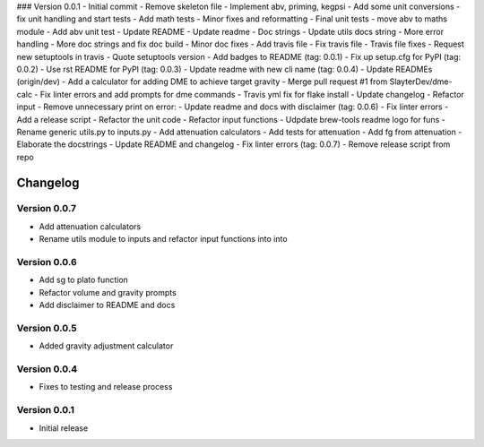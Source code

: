 ### Version 0.0.1
- Initial commit
- Remove skeleton file
- Implement abv, priming, kegpsi
- Add some unit conversions
- fix unit handling and start tests
- Add math tests
- Minor fixes and reformatting
- Final unit tests
- move abv to maths module
- Add abv unit test
- Update README
- Update readme
- Doc strings
- Update utils docs string
- More error handling
- More doc strings and fix doc build
- Minor doc fixes
- Add travis file
- Fix travis file
- Travis file fixes
- Request new setuptools in travis
- Quote setuptools version
- Add badges to README (tag: 0.0.1)
- Fix up setup.cfg for PyPI (tag: 0.0.2)
- Use rst README for PyPI (tag: 0.0.3)
- Update readme with new cli name (tag: 0.0.4)
- Update READMEs (origin/dev)
- Add a calculator for adding DME to achieve target gravity
- Merge pull request #1 from SlayterDev/dme-calc
- Fix linter errors and add prompts for dme commands
- Travis yml fix for flake install
- Update changelog
- Refactor input
- Remove unnecessary print on error:
- Update readme and docs with disclaimer (tag: 0.0.6)
- Fix linter errors
- Add a release script
- Refactor the unit code
- Refactor input functions
- Udpdate brew-tools readme logo for funs
- Rename generic utils.py to inputs.py
- Add attenuation calculators
- Add tests for attenuation
- Add fg from attenuation
- Elaborate the docstrings
- Update README and changelog
- Fix linter errors (tag: 0.0.7)
- Remove release script from repo

=========
Changelog
=========

Version 0.0.7
=============

* Add attenuation calculators
* Rename utils module to inputs and refactor input functions into into

Version 0.0.6
=============

* Add sg to plato function
* Refactor volume and gravity prompts
* Add disclaimer to README and docs

Version 0.0.5
=============

* Added gravity adjustment calculator

Version 0.0.4
=============

* Fixes to testing and release process

Version 0.0.1
=============

* Initial release
